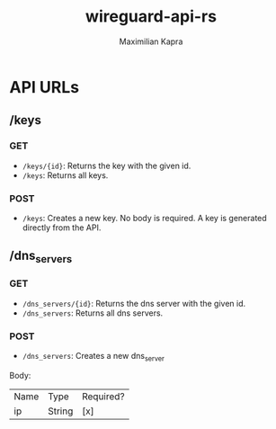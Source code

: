 #+TITLE:wireguard-api-rs
#+author: Maximilian Kapra

* API URLs
** /keys
*** GET
- =/keys/{id}=: Returns the key with the given id.
- =/keys=: Returns all keys.
*** POST
- =/keys=: Creates a new key. No body is required. A key is generated directly from the API.

** /dns_servers
*** GET
- =/dns_servers/{id}=: Returns the dns server with the given id.
- =/dns_servers=: Returns all dns servers.
*** POST
- =/dns_servers=: Creates a new dns_server
Body:
| Name | Type   | Required? |
| ip   | String | [x]       |
